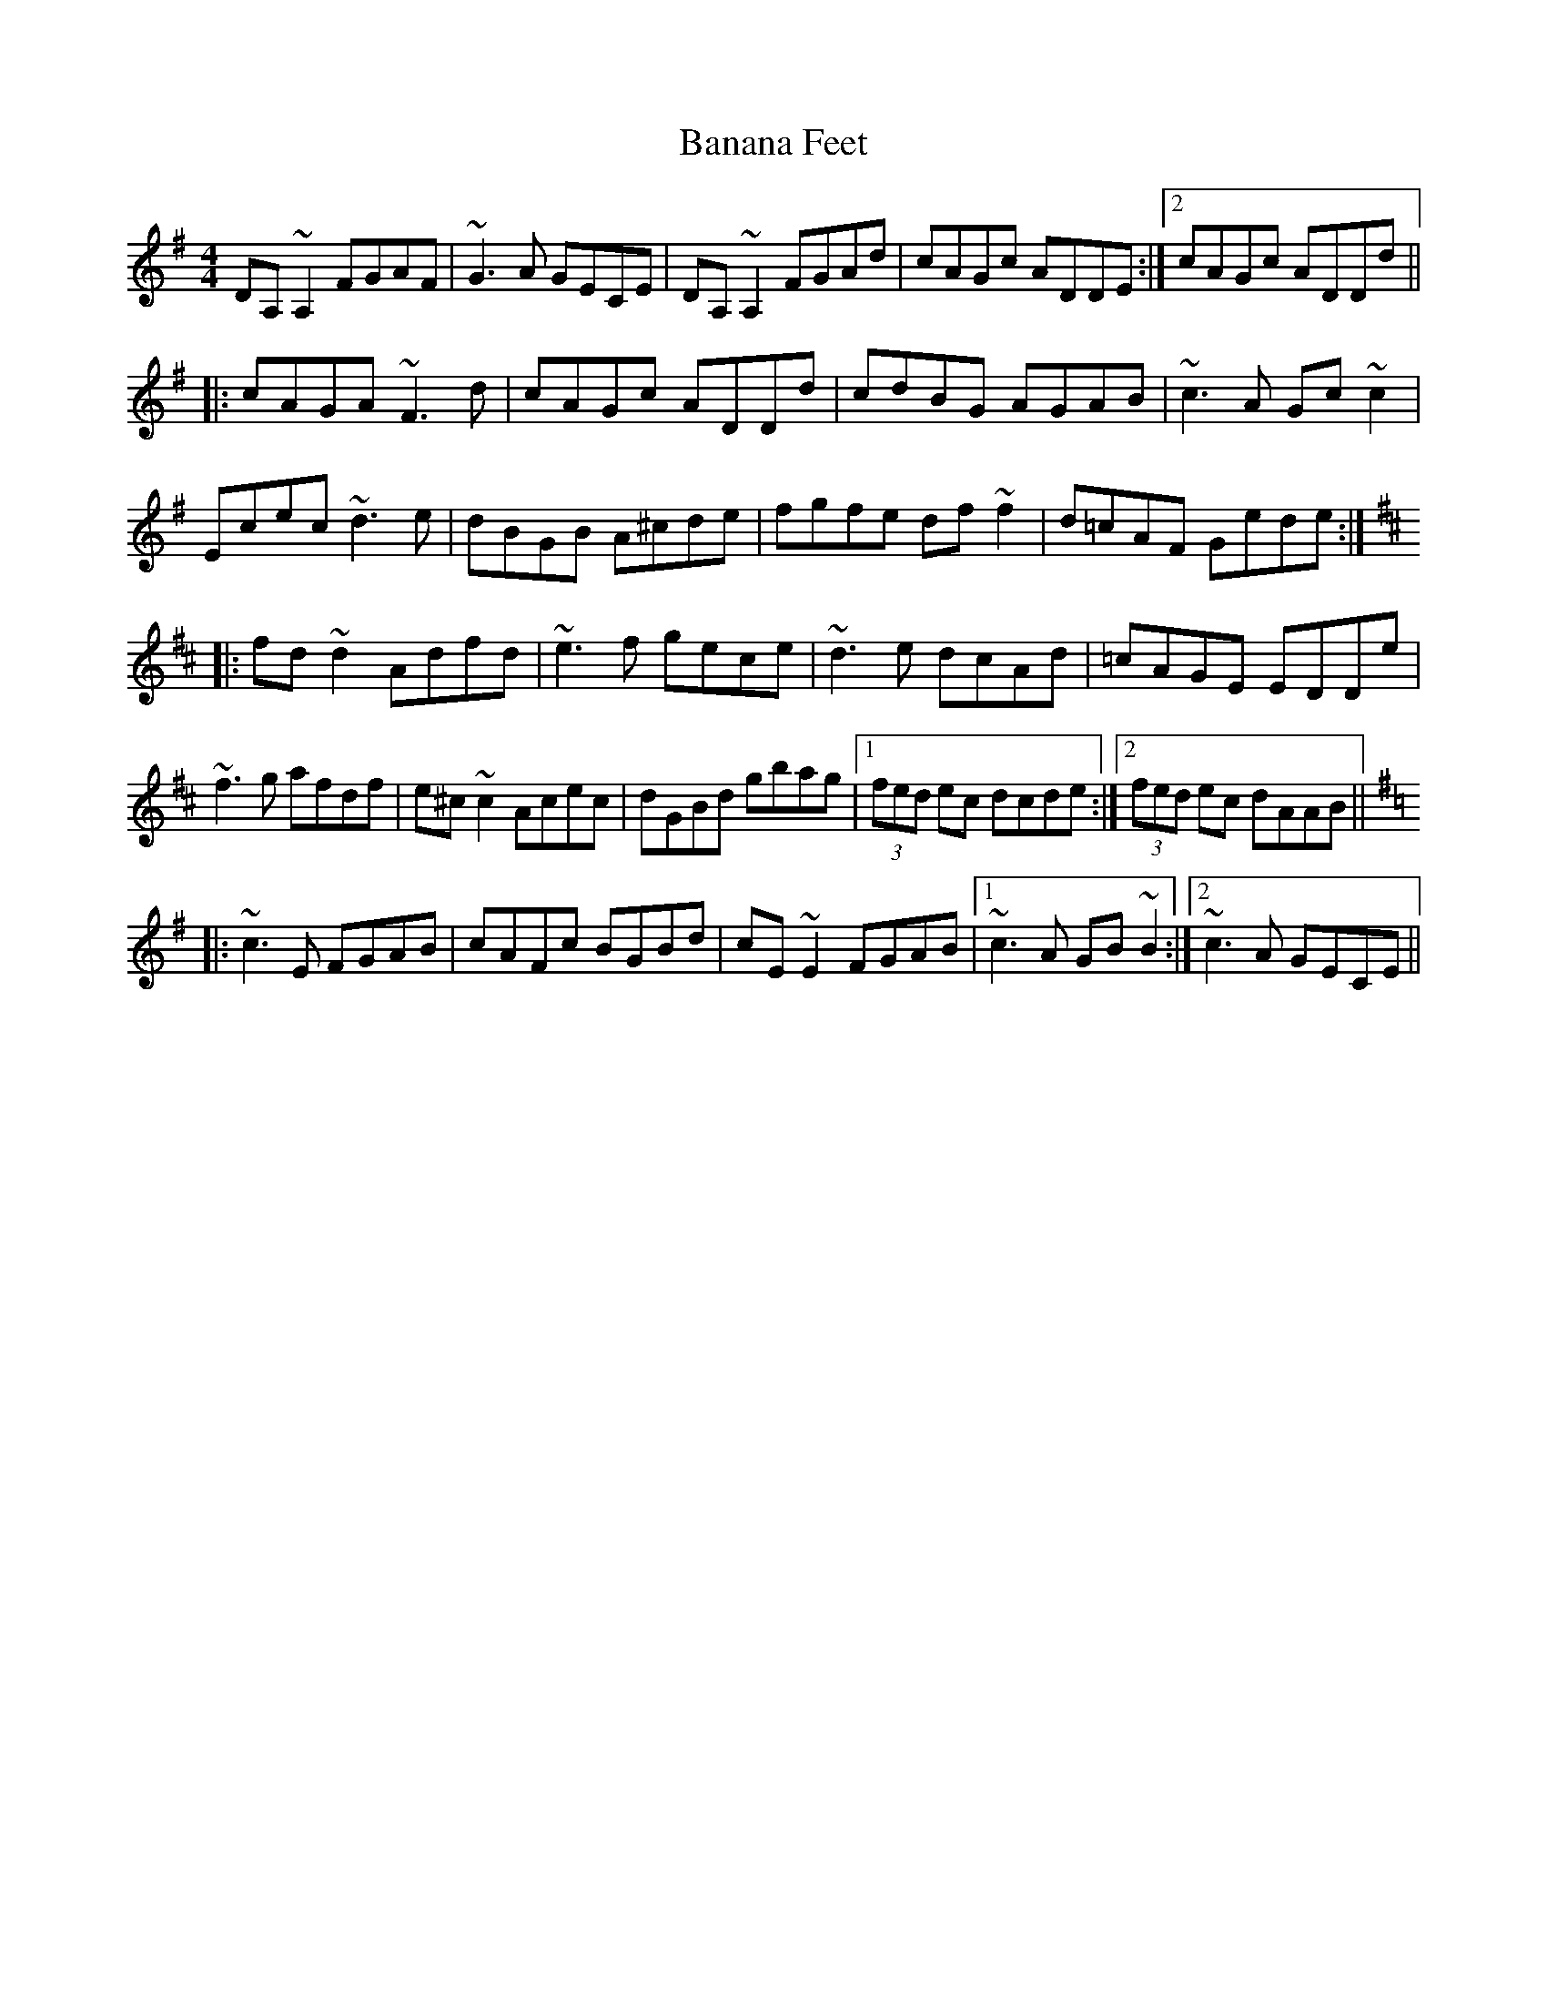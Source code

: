 X: 2625
T: Banana Feet
R: reel
M: 4/4
K: Dmixolydian
DA,~A,2 FGAF|~G3A GECE|DA,~A,2 FGAd|cAGc ADDE:|2 cAGc ADDd||
|:cAGA ~F3d|cAGc ADDd|cdBG AGAB|~c3A Gc~c2|
Ecec ~d3e|dBGB A^cde|fgfe df~f2|d=cAF Gede:|
K:Dmaj
|:fd~d2 Adfd|~e3f gece|~d3e dcAd|=cAGE EDDe|
~f3g afdf|e^c~c2 Acec|dGBd gbag|1 (3fed ec dcde:|2 (3fed ec dAAB||
K:Dmix
|:~c3E FGAB|cAFc BGBd|cE~E2 FGAB|1 ~c3A GB~B2:|2 ~c3A GECE||

